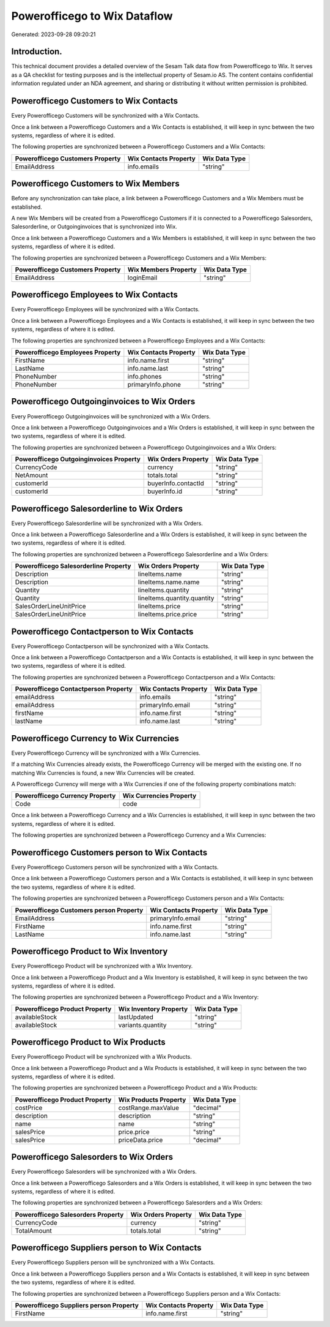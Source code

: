 =============================
Powerofficego to Wix Dataflow
=============================

Generated: 2023-09-28 09:20:21

Introduction.
------------

This technical document provides a detailed overview of the Sesam Talk data flow from Powerofficego to Wix. It serves as a QA checklist for testing purposes and is the intellectual property of Sesam.io AS. The content contains confidential information regulated under an NDA agreement, and sharing or distributing it without written permission is prohibited.

Powerofficego Customers to Wix Contacts
---------------------------------------
Every Powerofficego Customers will be synchronized with a Wix Contacts.

Once a link between a Powerofficego Customers and a Wix Contacts is established, it will keep in sync between the two systems, regardless of where it is edited.

The following properties are synchronized between a Powerofficego Customers and a Wix Contacts:

.. list-table::
   :header-rows: 1

   * - Powerofficego Customers Property
     - Wix Contacts Property
     - Wix Data Type
   * - EmailAddress
     - info.emails
     - "string"


Powerofficego Customers to Wix Members
--------------------------------------
Before any synchronization can take place, a link between a Powerofficego Customers and a Wix Members must be established.

A new Wix Members will be created from a Powerofficego Customers if it is connected to a Powerofficego Salesorders, Salesorderline, or Outgoinginvoices that is synchronized into Wix.

Once a link between a Powerofficego Customers and a Wix Members is established, it will keep in sync between the two systems, regardless of where it is edited.

The following properties are synchronized between a Powerofficego Customers and a Wix Members:

.. list-table::
   :header-rows: 1

   * - Powerofficego Customers Property
     - Wix Members Property
     - Wix Data Type
   * - EmailAddress
     - loginEmail
     - "string"


Powerofficego Employees to Wix Contacts
---------------------------------------
Every Powerofficego Employees will be synchronized with a Wix Contacts.

Once a link between a Powerofficego Employees and a Wix Contacts is established, it will keep in sync between the two systems, regardless of where it is edited.

The following properties are synchronized between a Powerofficego Employees and a Wix Contacts:

.. list-table::
   :header-rows: 1

   * - Powerofficego Employees Property
     - Wix Contacts Property
     - Wix Data Type
   * - FirstName
     - info.name.first
     - "string"
   * - LastName
     - info.name.last
     - "string"
   * - PhoneNumber
     - info.phones
     - "string"
   * - PhoneNumber
     - primaryInfo.phone
     - "string"


Powerofficego Outgoinginvoices to Wix Orders
--------------------------------------------
Every Powerofficego Outgoinginvoices will be synchronized with a Wix Orders.

Once a link between a Powerofficego Outgoinginvoices and a Wix Orders is established, it will keep in sync between the two systems, regardless of where it is edited.

The following properties are synchronized between a Powerofficego Outgoinginvoices and a Wix Orders:

.. list-table::
   :header-rows: 1

   * - Powerofficego Outgoinginvoices Property
     - Wix Orders Property
     - Wix Data Type
   * - CurrencyCode
     - currency
     - "string"
   * - NetAmount
     - totals.total
     - "string"
   * - customerId
     - buyerInfo.contactId
     - "string"
   * - customerId
     - buyerInfo.id
     - "string"


Powerofficego Salesorderline to Wix Orders
------------------------------------------
Every Powerofficego Salesorderline will be synchronized with a Wix Orders.

Once a link between a Powerofficego Salesorderline and a Wix Orders is established, it will keep in sync between the two systems, regardless of where it is edited.

The following properties are synchronized between a Powerofficego Salesorderline and a Wix Orders:

.. list-table::
   :header-rows: 1

   * - Powerofficego Salesorderline Property
     - Wix Orders Property
     - Wix Data Type
   * - Description
     - lineItems.name
     - "string"
   * - Description
     - lineItems.name.name
     - "string"
   * - Quantity
     - lineItems.quantity
     - "string"
   * - Quantity
     - lineItems.quantity.quantity
     - "string"
   * - SalesOrderLineUnitPrice
     - lineItems.price
     - "string"
   * - SalesOrderLineUnitPrice
     - lineItems.price.price
     - "string"


Powerofficego Contactperson to Wix Contacts
-------------------------------------------
Every Powerofficego Contactperson will be synchronized with a Wix Contacts.

Once a link between a Powerofficego Contactperson and a Wix Contacts is established, it will keep in sync between the two systems, regardless of where it is edited.

The following properties are synchronized between a Powerofficego Contactperson and a Wix Contacts:

.. list-table::
   :header-rows: 1

   * - Powerofficego Contactperson Property
     - Wix Contacts Property
     - Wix Data Type
   * - emailAddress
     - info.emails
     - "string"
   * - emailAddress
     - primaryInfo.email
     - "string"
   * - firstName
     - info.name.first
     - "string"
   * - lastName
     - info.name.last
     - "string"


Powerofficego Currency to Wix Currencies
----------------------------------------
Every Powerofficego Currency will be synchronized with a Wix Currencies.

If a matching Wix Currencies already exists, the Powerofficego Currency will be merged with the existing one.
If no matching Wix Currencies is found, a new Wix Currencies will be created.

A Powerofficego Currency will merge with a Wix Currencies if one of the following property combinations match:

.. list-table::
   :header-rows: 1

   * - Powerofficego Currency Property
     - Wix Currencies Property
   * - Code
     - code

Once a link between a Powerofficego Currency and a Wix Currencies is established, it will keep in sync between the two systems, regardless of where it is edited.

The following properties are synchronized between a Powerofficego Currency and a Wix Currencies:

.. list-table::
   :header-rows: 1

   * - Powerofficego Currency Property
     - Wix Currencies Property
     - Wix Data Type


Powerofficego Customers person to Wix Contacts
----------------------------------------------
Every Powerofficego Customers person will be synchronized with a Wix Contacts.

Once a link between a Powerofficego Customers person and a Wix Contacts is established, it will keep in sync between the two systems, regardless of where it is edited.

The following properties are synchronized between a Powerofficego Customers person and a Wix Contacts:

.. list-table::
   :header-rows: 1

   * - Powerofficego Customers person Property
     - Wix Contacts Property
     - Wix Data Type
   * - EmailAddress
     - primaryInfo.email
     - "string"
   * - FirstName
     - info.name.first
     - "string"
   * - LastName
     - info.name.last
     - "string"


Powerofficego Product to Wix Inventory
--------------------------------------
Every Powerofficego Product will be synchronized with a Wix Inventory.

Once a link between a Powerofficego Product and a Wix Inventory is established, it will keep in sync between the two systems, regardless of where it is edited.

The following properties are synchronized between a Powerofficego Product and a Wix Inventory:

.. list-table::
   :header-rows: 1

   * - Powerofficego Product Property
     - Wix Inventory Property
     - Wix Data Type
   * - availableStock
     - lastUpdated
     - "string"
   * - availableStock
     - variants.quantity
     - "string"


Powerofficego Product to Wix Products
-------------------------------------
Every Powerofficego Product will be synchronized with a Wix Products.

Once a link between a Powerofficego Product and a Wix Products is established, it will keep in sync between the two systems, regardless of where it is edited.

The following properties are synchronized between a Powerofficego Product and a Wix Products:

.. list-table::
   :header-rows: 1

   * - Powerofficego Product Property
     - Wix Products Property
     - Wix Data Type
   * - costPrice
     - costRange.maxValue
     - "decimal"
   * - description
     - description
     - "string"
   * - name
     - name
     - "string"
   * - salesPrice
     - price.price
     - "string"
   * - salesPrice
     - priceData.price
     - "decimal"


Powerofficego Salesorders to Wix Orders
---------------------------------------
Every Powerofficego Salesorders will be synchronized with a Wix Orders.

Once a link between a Powerofficego Salesorders and a Wix Orders is established, it will keep in sync between the two systems, regardless of where it is edited.

The following properties are synchronized between a Powerofficego Salesorders and a Wix Orders:

.. list-table::
   :header-rows: 1

   * - Powerofficego Salesorders Property
     - Wix Orders Property
     - Wix Data Type
   * - CurrencyCode
     - currency
     - "string"
   * - TotalAmount
     - totals.total
     - "string"


Powerofficego Suppliers person to Wix Contacts
----------------------------------------------
Every Powerofficego Suppliers person will be synchronized with a Wix Contacts.

Once a link between a Powerofficego Suppliers person and a Wix Contacts is established, it will keep in sync between the two systems, regardless of where it is edited.

The following properties are synchronized between a Powerofficego Suppliers person and a Wix Contacts:

.. list-table::
   :header-rows: 1

   * - Powerofficego Suppliers person Property
     - Wix Contacts Property
     - Wix Data Type
   * - FirstName
     - info.name.first
     - "string"

